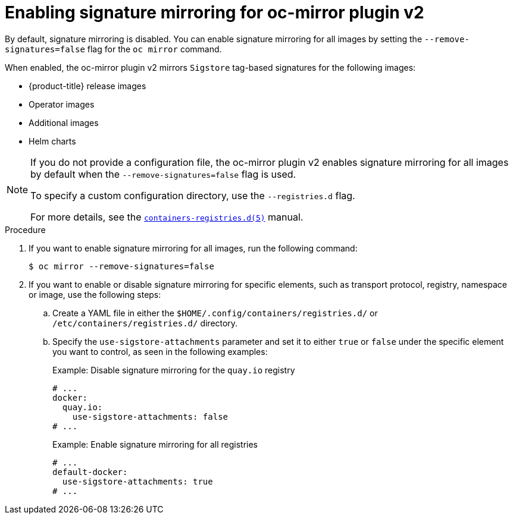 // Module included in the following assemblies:
//
// * installing/disconnected_install/installing-mirroring-disconnected-v2.adoc

:_mod-docs-content-type: PROCEDURE
[id="oc-mirror-signature-mirroring-procedure_{context}"]
= Enabling signature mirroring for oc-mirror plugin v2

By default, signature mirroring is disabled. You can enable signature mirroring for all images by setting the `--remove-signatures=false` flag for the `oc mirror` command.

When enabled, the oc-mirror plugin v2 mirrors `Sigstore` tag-based signatures for the following images:

* {product-title} release images
* Operator images
* Additional images
* Helm charts

[NOTE]
====
If you do not provide a configuration file, the oc-mirror plugin v2 enables signature mirroring for all images by default when the `--remove-signatures=false` flag is used.

To specify a custom configuration directory, use the `--registries.d` flag.

For more details, see the link:https://github.com/containers/image/blob/main/docs/containers-registries.d.5.md[`containers-registries.d(5)`] manual.
====

.Procedure

. If you want to enable signature mirroring for all images, run the following command:
+
[source,terminal]
----
$ oc mirror --remove-signatures=false
----

. If you want to enable or disable signature mirroring for specific elements, such as transport protocol, registry, namespace or image, use the following steps:

.. Create a YAML file in either the `$HOME/.config/containers/registries.d/` or `/etc/containers/registries.d/` directory.

.. Specify the `use-sigstore-attachments` parameter and set it to either `true` or `false` under the specific element you want to control, as seen in the following examples:
+
.Example: Disable signature mirroring for the `quay.io` registry
[source,yaml]
----
# ...
docker:
  quay.io:
    use-sigstore-attachments: false
# ...
----
+
.Example: Enable signature mirroring for all registries
[source,yaml]
----
# ...
default-docker:
  use-sigstore-attachments: true
# ...
----